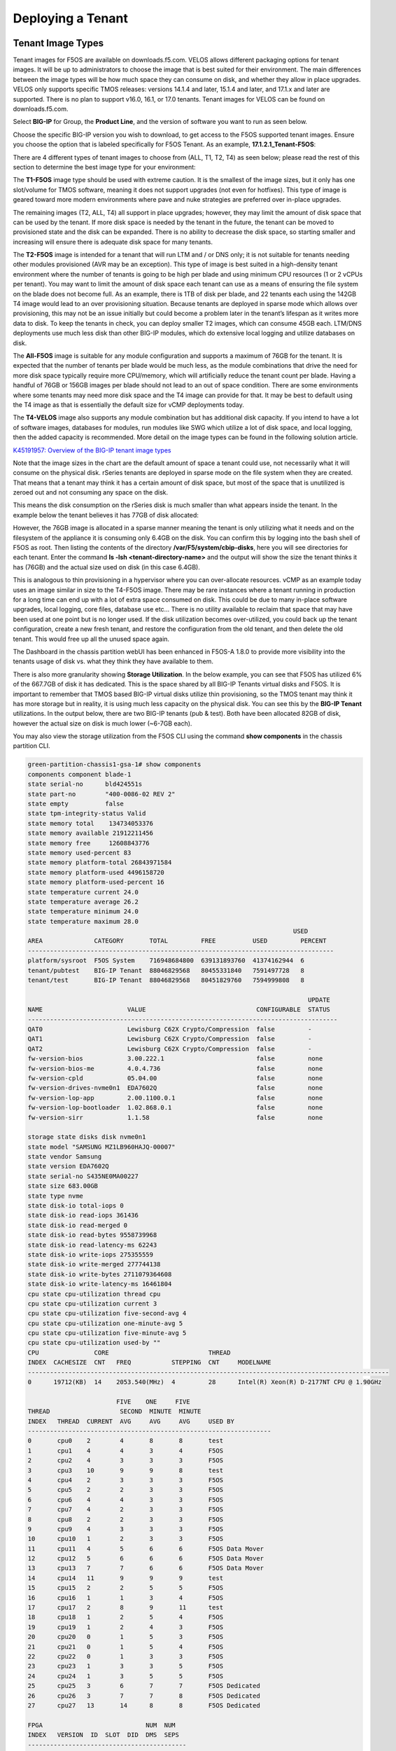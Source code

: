 ==================
Deploying a Tenant
==================


------------------
Tenant Image Types
------------------

Tenant images for F5OS are available on downloads.f5.com. VELOS allows different packaging options for tenant images. It will be up to administrators to choose the image that is best suited for their environment. The main differences between the image types will be how much space they can consume on disk, and whether they allow in place upgrades. VELOS only supports specific TMOS releases: versions 14.1.4 and later, 15.1.4 and later, and 17.1.x and later are supported. There is no plan to support v16.0, 16.1, or 17.0 tenants. Tenant images for VELOS can be found on downloads.f5.com.

Select **BIG-IP** for Group, the **Product Line**, and the version of software you want to run as seen below.

.. image:: images/velos_deploying_a_tenant/image1-new.png
  :align: center
  :scale: 70% 

Choose the specific BIG-IP version you wish to download, to get access to the F5OS supported tenant images. Ensure you choose the option that is labeled specifically for F5OS Tenant. As an example, **17.1.2.1_Tenant-F5OS**:

.. image:: images/velos_deploying_a_tenant/image2-new.png
  :align: center
  :scale: 70% 

There are 4 different types of tenant images to choose from (ALL, T1, T2, T4) as seen below; please read the rest of this section to determine the best image type for your environment:

.. image:: images/velos_deploying_a_tenant/image3-new.png
  :align: center
  :scale: 70% 

The **T1-F5OS** image type should be used with extreme caution. It is the smallest of the image sizes, but it only has one slot/volume for TMOS software, meaning it does not support upgrades (not even for hotfixes). This type of image is geared toward more modern environments where pave and nuke strategies are preferred over in-place upgrades.   

.. image:: images/velos_deploying_a_tenant/image4.png
  :align: center
  :scale: 70% 

The remaining images (T2, ALL, T4) all support in place upgrades; however, they may limit the amount of disk space that can be used by the tenant. If more disk space is needed by the tenant in the future, the tenant can be moved to provisioned state and the disk can be expanded. There is no ability to decrease the disk space, so starting smaller and increasing will ensure there is adequate disk space for many tenants. 

The **T2-F5OS** image is intended for a tenant that will run LTM and / or DNS only; it is not suitable for tenants needing other modules provisioned (AVR may be an exception). This type of image is best suited in a high-density tenant environment where the number of tenants is going to be high per blade and using minimum CPU resources (1 or 2 vCPUs per tenant). You may want to limit the amount of disk space each tenant can use as a means of ensuring the file system on the blade does not become full. As an example, there is 1TB of disk per blade, and 22 tenants each using the 142GB T4 image would lead to an over provisioning situation. Because tenants are deployed in sparse mode which allows over provisioning, this may not be an issue initially but could become a problem later in the tenant’s lifespan as it writes more data to disk. To keep the tenants in check, you can deploy smaller T2 images, which can consume 45GB each. LTM/DNS deployments use much less disk than other BIG-IP modules, which do extensive local logging and utilize databases on disk.

The **All-F5OS** image is suitable for any module configuration and supports a maximum of 76GB for the tenant. It is expected that the number of tenants per blade would be much less, as the module combinations that drive the need for more disk space typically require more CPU/memory, which will artificially reduce the tenant count per blade. Having a handful of 76GB or 156GB images per blade should not lead to an out of space condition. There are some environments where some tenants may need more disk space and the T4 image can provide for that. It may be best to default using the T4 image as that is essentially the default size for vCMP deployments today. 

The **T4-VELOS** image also supports any module combination but has additional disk capacity. If you intend to have a lot of software images, databases for modules, run modules like SWG which utilize a lot of disk space, and local logging, then the added capacity is recommended. More detail on the image types can be found in the following solution article.

`K45191957: Overview of the BIG-IP tenant image types <https://support.f5.com/csp/article/K45191957>`_


Note that the image sizes in the chart are the default amount of space a tenant could use, not necessarily what it will consume on the physical disk. rSeries tenants are deployed in sparse mode on the file system when they are created. That means that a tenant may think it has a certain amount of disk space, but most of the space that is unutilized is zeroed out and not consuming any space on the disk. 

.. image:: images/velos_deploying_a_tenant/image5.png
  :align: center
  :scale: 70% 

This means the disk consumption on the rSeries disk is much smaller than what appears inside the tenant. In the example below the tenant believes it has 77GB of disk allocated:

.. image:: images/velos_deploying_a_tenant/image6.png
  :align: center
  :scale: 70% 

However, the 76GB image is allocated in a sparse manner meaning the tenant is only utilizing what it needs and on the filesystem of the appliance it is consuming only 6.4GB on the disk. You can confirm this by logging into the bash shell of F5OS as root. Then listing the contents of the directory **/var/F5/system/cbip-disks**, here you will see directories for each tenant. Enter the command **ls -lsh <tenant-directory-name>** and the output will show the size the tenant thinks it has (76GB) and the actual size used on disk (in this case 6.4GB).

.. image:: images/velos_deploying_a_tenant/image7.png
  :align: center
  :scale: 70% 

This is analogous to thin provisioning in a hypervisor where you can over-allocate resources. vCMP as an example today uses an image similar in size to the T4-F5OS image. There may be rare instances where a tenant running in production for a long time can end up with a lot of extra space consumed on disk. This could be due to many in-place software upgrades, local logging, core files, database use etc… There is no utility available to reclaim that space that may have been used at one point but is no longer used. If the disk utilization becomes over-utilized, you could back up the tenant configuration, create a new fresh tenant, and restore the configuration from the old tenant, and then delete the old tenant. This would free up all the unused space again.

The Dashboard in the chassis partition webUI has been enhanced in F5OS-A 1.8.0 to provide more visibility into the tenants usage of disk vs. what they think they have available to them. 

.. image:: images/velos_deploying_a_tenant/dashboard.png
  :align: center
  :scale: 70% 

There is also more granularity showing **Storage Utilization**. In the below example, you can see that F5OS has utilized 6% of the 667.7GB of disk it has dedicated. This is the space shared by all BIG-IP Tenants virtual disks and F5OS. It is important to remember that TMOS based BIG-IP virtual disks utilize thin provisioning, so the TMOS tenant may think it has more storage but in reality, it is using much less capacity on the physical disk. You can see this by the **BIG-IP Tenant** utilizations. In the output below, there are two BIG-IP tenants (pub & test). Both have been allocated 82GB of disk, however the actual size on disk is much lower (~6-7GB each).


.. image:: images/velos_deploying_a_tenant/storage-utilization.png
  :align: center
  :scale: 70% 

You may also view the storage utilization from the F5OS CLI using the command **show components** in the chassis partition CLI.

.. code-block:: bash

    green-partition-chassis1-gsa-1# show components            
    components component blade-1
    state serial-no      bld424551s
    state part-no        "400-0086-02 REV 2"
    state empty          false
    state tpm-integrity-status Valid
    state memory total    134734053376
    state memory available 21912211456
    state memory free     12608843776
    state memory used-percent 83
    state memory platform-total 26843971584
    state memory platform-used 4496158720
    state memory platform-used-percent 16
    state temperature current 24.0
    state temperature average 26.2
    state temperature minimum 24.0
    state temperature maximum 28.0
                                                                            USED     
    AREA              CATEGORY       TOTAL         FREE          USED         PERCENT  
    -----------------------------------------------------------------------------------
    platform/sysroot  F5OS System    716948684800  639131893760  41374162944  6        
    tenant/pubtest    BIG-IP Tenant  88046829568   80455331840   7591497728   8        
    tenant/test       BIG-IP Tenant  88046829568   80451829760   7594999808   8        

                                                                                UPDATE  
    NAME                       VALUE                              CONFIGURABLE  STATUS  
    ------------------------------------------------------------------------------------
    QAT0                       Lewisburg C62X Crypto/Compression  false         -       
    QAT1                       Lewisburg C62X Crypto/Compression  false         -       
    QAT2                       Lewisburg C62X Crypto/Compression  false         -       
    fw-version-bios            3.00.222.1                         false         none    
    fw-version-bios-me         4.0.4.736                          false         none    
    fw-version-cpld            05.04.00                           false         none    
    fw-version-drives-nvme0n1  EDA7602Q                           false         none    
    fw-version-lop-app         2.00.1100.0.1                      false         none    
    fw-version-lop-bootloader  1.02.868.0.1                       false         none    
    fw-version-sirr            1.1.58                             false         none    

    storage state disks disk nvme0n1
    state model "SAMSUNG MZ1LB960HAJQ-00007"
    state vendor Samsung
    state version EDA7602Q
    state serial-no S435NE0MA00227
    state size 683.00GB
    state type nvme
    state disk-io total-iops 0
    state disk-io read-iops 361436
    state disk-io read-merged 0
    state disk-io read-bytes 9558739968
    state disk-io read-latency-ms 62243
    state disk-io write-iops 275355559
    state disk-io write-merged 277744138
    state disk-io write-bytes 2711079364608
    state disk-io write-latency-ms 16461804
    cpu state cpu-utilization thread cpu
    cpu state cpu-utilization current 3
    cpu state cpu-utilization five-second-avg 4
    cpu state cpu-utilization one-minute-avg 5
    cpu state cpu-utilization five-minute-avg 5
    cpu state cpu-utilization used-by ""
    CPU               CORE                           THREAD                                           
    INDEX  CACHESIZE  CNT   FREQ           STEPPING  CNT     MODELNAME                                
    --------------------------------------------------------------------------------------------------
    0      19712(KB)  14    2053.540(MHz)  4         28      Intel(R) Xeon(R) D-2177NT CPU @ 1.90GHz  

                            FIVE    ONE     FIVE                     
    THREAD                   SECOND  MINUTE  MINUTE                   
    INDEX   THREAD  CURRENT  AVG     AVG     AVG     USED BY          
    ------------------------------------------------------------------
    0       cpu0    2        4       8       8       test             
    1       cpu1    4        4       3       4       F5OS             
    2       cpu2    4        3       3       3       F5OS             
    3       cpu3    10       9       9       8       test             
    4       cpu4    2        3       3       3       F5OS             
    5       cpu5    2        2       3       3       F5OS             
    6       cpu6    4        4       3       3       F5OS             
    7       cpu7    4        2       3       3       F5OS             
    8       cpu8    2        2       3       3       F5OS             
    9       cpu9    4        3       3       3       F5OS             
    10      cpu10   1        2       3       3       F5OS             
    11      cpu11   4        5       6       6       F5OS Data Mover  
    12      cpu12   5        6       6       6       F5OS Data Mover  
    13      cpu13   7        7       6       6       F5OS Data Mover  
    14      cpu14   11       9       9       9       test             
    15      cpu15   2        2       5       5       F5OS             
    16      cpu16   1        1       3       4       F5OS             
    17      cpu17   2        8       9       11      test             
    18      cpu18   1        2       5       4       F5OS             
    19      cpu19   1        2       4       3       F5OS             
    20      cpu20   0        1       5       3       F5OS             
    21      cpu21   0        1       5       4       F5OS             
    22      cpu22   0        1       3       3       F5OS             
    23      cpu23   1        3       3       5       F5OS             
    24      cpu24   1        3       5       5       F5OS             
    25      cpu25   3        6       7       7       F5OS Dedicated   
    26      cpu26   3        7       7       8       F5OS Dedicated   
    27      cpu27   13       14      8       8       F5OS Dedicated   

    FPGA                            NUM  NUM   
    INDEX   VERSION  ID  SLOT  DID  DMS  SEPS  
    -------------------------------------------
    atse_0  7.10.6   0   1     15   3    64    
    vqf_0   8.10.0                             

    SOFTWARE INDEX      VERSION      
    ---------------------------------
    blade-os            1.8.0-19782  
    partition-services  1.8.0-19782  

    green-partition-chassis1-gsa-1# 


------------------
Tenant Deployments
------------------

Tenants can easily be deployed via the F5OS CLI, webUI, or API.

Tenant Deployment via CLI
-------------------------

Uploading a Tenant Image via CLI
================================

Tenant software images are loaded directly into the F5OS chassis partition layer. VELOS only supports specific TMOS releases: initially versions 14.1.4 and later, 15.1.4 and later were supported, but they are now End of Software Support. Currently versions 17.1.x and later are supported. There are no plans to support v16.0, 16.1, or 17.0 tenants. Tenant images for VELOS can be found on downloads.f5.com. No other TMOS versions are supported other than hotfixes or rollups based on those supported versions of software, and upgrades to newer versions happen within the tenant itself, not in the F5OS layer. The images inside F5OS are for initial deployment of tenants only. Supported software versions are constantly updated here:

`K86001294: F5OS hardware/software support matrix <https://my.f5.com/manage/s/article/K86001294>`_


Before deploying any tenant, you must ensure you have a proper tenant software release loaded into the F5OS chassis partition layer. If an HTTPS/SCP/SFTP server is not available, you may upload a tenant image using scp directly to the F5OS platform layer. Simply SCP an image to the out-of-band management IP address using the admin account and a path of **IMAGES**. There are also other upload options available in the webUI (Upload from Browser) or API (HTTPS/SCP/SFTP). Below is an example of using SCP from a remote client to the IP address of the VELOS chassis partition.

.. code-block:: bash

    prompt % scp -O BIGIP-15.1.10.6-0.0.6.ALL-F5OS.qcow2.zip.bundle admin@10.10.10.13:IMAGES
    BIGIP-15.1.10.6-0.0.6.ALL-F5OS.qcow2.zip.bundle                                                                                                    100% 2215MB   5.7MB/s   06:29    
    prompt%

You may also import the tenant image file from the F5OS CLI. Use the **file import** command to get the tenant image file from a remote HTTPS server or from a remote server over SCP or SFTP. Below is an example of importing from a remote HTTPS server. Note the target directory should be **images/tenant**:

.. code-block:: bash

    Production1# file import remote-host 10..10.10.142 remote-file /upload/BIGIP-15.1.4-0.0.47.ALL-VELOS.qcow2.zip.bundle local-file images/tenant/BIGIP-15.1.4-0.0.47.ALL-VELOS.qcow2.zip.bundle username corpuser insecure
    Value for 'password' (<string>): ********
    result File transfer is initiated.(images/tenant/BIGIP-15.1.4-0.0.47.ALL-VELOS.qcow2.zip.bundle)

If a remote HTTPS server is not available, you may also import the file from the CLI over SCP by adding the **protocol scp** option to the command line:

.. code-block:: bash

    Production1# file import remote-host 10..10.10.142 remote-file /var/www/server/1/upload/BIGIP-15.1.4-0.0.47.ALL-VELOS.qcow2.zip.bundle local-file images/tenant/BIGIP-15.1.4-0.0.47.ALL-VELOS.qcow2.zip.bundle username root insecure protocol scp
    Value for 'password' (<string>): ********
    result File transfer is initiated.(images/tenant/BIGIP-15.1.4-0.0.47.ALL-VELOS.qcow2.zip.bundle)


The command **show file transfer-operations** will provide details of the transfer progress and any errors:

.. code-block:: bash

    Production1# file import remote-host 10..10.10.142 remote-file /var/www/server/1/upload/BIGIP-15.1.4-0.0.47.ALL-VELOS.qcow2.zip.bundle local-file images/tenant/BIGIP-15.1.4-0.0.47.ALL-VELOS.qcow2.zip.bundle username root insecure protocol scp
    Value for 'password' (<string>): ********
    result File transfer is initiated.(images/tenant/BIGIP-15.1.4-0.0.47.ALL-VELOS.qcow2.zip.bundle)

Below is an example of the **show file transfer-operations** command.

.. code-block:: bash

  Production-1# show file transfer-operations 
  file transfer-operations transfer-operation "" "" "" "" ""
  status    "    HTTP Error 302"
  timestamp "Wed Apr 26 15:53:38 2023"
  file transfer-operations transfer-operation images/BIG-IP-Next-0.13.0-2.13.6.tar.bundle artifactory.f5net.com artifactory/f5-mbip-generic/releases/0.13.0/test-candidate/2.13.6/velos/BIG-IP-Next-0.13.0-2.13.6.tar.bundle "Import file" "HTTPS   "
  status    "         Completed"
  timestamp "Fri Apr 14 03:08:44 2023"
  file transfer-operations transfer-operation images/BIG-IP-Next-0.14.0-2.29.0.tar.bundle sea.artifactory.f5net.com artifactory/f5-mbip-generic/releases/0.14.0/test-candidate/2.29.0/velos/BIG-IP-Next-0.14.0-2.29.0.tar.bundle "Import file" "HTTPS   "
  status    "         Completed"
  timestamp "Tue May 16 02:56:59 2023"
  file transfer-operations transfer-operation images/BIG-IP-Next-0.14.0-2.45.3+0.0.12.tar.bundle artifactory.f5net.com artifactory/f5-mbip-generic/releases/0.14.0/release-candidate/2.45.3+0.0.12/velos/BIG-IP-Next-0.14.0-2.45.3+0.0.12.tar.bundle "Import file" "HTTPS   "
  status    "         Completed"
  timestamp "Thu Jun  8 13:42:22 2023"
  file transfer-operations transfer-operation images/BIG-IP-Next-0.14.0-2.45.3+0.0.12.tgz.512.sig artifactory.f5net.com artifactory/f5-mbip-generic/releases/0.14.0/release-candidate/2.45.3+0.0.12/ve-upgrade/BIG-IP-Next-0.14.0-2.45.3+0.0.12.tgz.512.sig "Import file" "HTTPS   "
  status    "         Completed"
  timestamp "Thu Jun  8 13:38:55 2023"
  file transfer-operations transfer-operation images/BIG-IP-Next-0.14.0-2.45.3+0.0.24.tar.bundle artifactory.f5net.com artifactory/f5-mbip-generic/releases/0.14.0/release-candidate/2.45.3+0.0.24/velos/BIG-IP-Next-0.14.0-2.45.3+0.0.24.tar.bundle "Import file" "HTTPS   "
  status    "         Completed"
  timestamp "Wed Jun 21 19:33:45 2023"
  file transfer-operations transfer-operation images/BIG-IP-Next-0.15.0-2.94.0+0.0.1.tar.bundle sea.artifactory.f5net.com artifactory/f5-mbip-generic/releases/0.15.0/test-candidate/2.94.0+0.0.1/velos/BIG-IP-Next-0.15.0-2.94.0+0.0.1.tar.bundle "Import file" "HTTPS   "
  status    "         Completed"
  timestamp "Fri Jul 14 16:56:37 2023"
  file transfer-operations transfer-operation images/BIG-IP-Next-0.15.0-2.94.0+0.0.3.tar.bundle artifactory.f5net.com artifactory/f5-mbip-generic/releases/0.15.0/test-candidate/2.94.0+0.0.3/velos/BIG-IP-Next-0.15.0-2.94.0+0.0.3.tar.bundle "Import file" "HTTPS   "
  status    "         Completed"
  timestamp "Wed Jul 19 19:48:46 2023"
  file transfer-operations transfer-operation images/BIGIP-15.1.6.1-0.0.10.ALL-F5OS.qcow2.zip.bundle spkapexsrvc01.olympus.f5net.com v15.1.6.1/daily/build10.0/VM/BIGIP-15.1.6.1-0.0.10.ALL-F5OS.qcow2.zip.bundle "Import file" "HTTPS   "
  status    "         Completed"
  timestamp "Wed May  3 14:07:22 2023"
  file transfer-operations transfer-operation images/BIGIP-17.1.0.1-0.0.2.ALL-F5OS.qcow2.zip.bundle nibs.olympus.f5net.com build/bigip/v17.1.0.1/daily/build2.0/VM/BIGIP-17.1.0.1-0.0.2.ALL-F5OS.qcow2.zip.bundle "Import file" "HTTPS   "
  status    "    HTTP Error 302"
  timestamp "Wed Apr 26 15:53:38 2023"
  Production-1# 
 

You can view the current tenant images and their status in the F5OS CLI by using the **show images** command:

.. code-block:: bash

    green-partition-chassis1-gsa-1# show images 
                                                    IN                                     
    NAME                                             USE    TYPE                STATUS      
    ----------------------------------------------------------------------------------------
    BIG-IP-Next-20.3.0-2.716.2+0.0.50                false  helm-image          replicated  
    BIG-IP-Next-20.3.0-2.716.2+0.0.50.tar.bundle     false  helm-bundle         replicated  
    BIG-IP-Next-20.3.0-2.716.2+0.0.50.yaml           false  helm-specification  replicated  
    BIGIP-15.1.10.6-0.0.6.ALL-F5OS.qcow2.zip.bundle  false  vm-image            replicated  
    BIGIP-17.1.1.4-0.0.9.ALL-F5OS.qcow2.zip.bundle   true   vm-image            replicated  

    green-partition-chassis1-gsa-1#


Creating a Tenant via CLI
=========================

Tenant lifecycle can be fully managed via the CLI using the **tenants** command in **config** mode on the chassis partition. Using command tab completion and question marks will help display all the tenant options. Enter **config** mode and enter the command **tenants tenant <tenant-name>** where **<tenant-name>** is the name of the tenant you would like to create. This will put you into a mode for that tenant and you will be prompted for some basic information to create the tenant via a CLI wizard. After answering basic information you may configure additional tenant parameters by entering **config ?** within the tenant mode, and that will provide all the additional configuration options:

.. code-block:: bash

    green-partition-chassis1-gsa-1(config)# tenants tenant tenant2 
    Value for 'config image' (<A file name accepts alphanumeric and any of
    '( ) + - . _' characters>): BIGIP-17.1.1.4-0.0.9.ALL-F5OS.qcow2.zip.bundle
    Value for 'config nodes' (list): 1
    Value for 'config mgmt-ip' (<IP address>): 172.22.50.26
    Value for 'config prefix-length' (<unsignedByte, 0 .. 128>): 26
    Value for 'config gateway' (<IP address>): 172.22.50.62
    green-partition-chassis1-gsa-1(config-tenant-tenant2)# 

When you are inside the tenant mode you can enter each configuration item one line at a time using tab completion and question mark for help. 

.. code-block:: bash

    green-partition-chassis1-gsa-1(config-tenant-tenant2)# config ?
        Possible completions:
        appliance-mode           Appliance mode can be enabled/disabled at tenant level
        cryptos                  Enable crypto devices for the tenant.
        dag-ipv6-prefix-length   Tenant default value of IPv6 networking mask used by disaggregator algorithms
        gateway                  User-specified gateway for the tenant static mgmt-ip.
        image                    User-specified image for tenant.
        mac-data                 
        memory                   User-specified memory in MBs for the tenant.
        mgmt-ip                  User-specified mgmt-ip for the tenant management access.
        mgmt-vlan                Mgmt-vlan for tenant mgmt.
        nodes                    User-specified node-number(s) in the partition to schedule the tenant.
        prefix-length            User-specified prefix-length for the tenant static mgmt-ip.
        running-state            User-specified desired state for the tenant.
        storage                  User-specified storage information
        tenant-auth-support      Security can be enabled/disabled when tenant is Not in deployed state.
        type                     Tenant type.
        vcpu-cores-per-node      User-specified number of logical cpu cores for the tenant.
        virtual-wires            User-specified virtual-wires from virtual-wire table for the tenant.
        vlans                    User-specified vlan-id from vlan table for the tenant.
    green-partition-chassis1-gsa-1(config-tenant-tenant2)# config cryptos enabled 
    green-partition-chassis1-gsa-1(config-tenant-tenant2)# config vcpu-cores-per-node 4
    green-partition-chassis1-gsa-1(config-tenant-tenant2)# config type BIG-IP 
    green-partition-chassis1-gsa-1(config-tenant-tenant2)# config nodes 2
    green-partition-chassis1-gsa-1(config-tenant-tenant2)# config vlans 444        
    green-partition-chassis1-gsa-1(config-tenant-tenant2)# config vlans 500
    green-partition-chassis1-gsa-1(config-tenant-tenant2)# config vlans 555
    green-partition-chassis1-gsa-1(config-tenant-tenant2)# config storage size 76
    green-partition-chassis1-gsa-1(config-tenant-tenant2)# config running-state deployed
    green-partition-chassis1-gsa-1(config-tenant-tenant2)# config memory 14848

Any changes must be committed for them to be executed:

.. code-block:: bash

  green-partition-chassis1-gsa-1(config-tenant-tenant2)# commit
	
You may also put all the parameters on one line:

.. code-block:: bash

    green-partition-chassis1-gsa-1(config)# tenants tenant tenant2 config image BIGIP-17.1.1.4-0.0.9.ALL-F5OS.qcow2.zip.bundle vcpu-cores-per-node 2 nodes [ 1 ] vlans [ 500 501 ] mgmt-ip 172.22.50.26 prefix-length 26 gateway 172.22.50.62 running-state deployed
    green-partition-chassis1-gsa-1(config-tenant-tenant2)# commit
    Commit complete.
    green-partition-chassis1-gsa-1(config-tenant-tenant2)#

Validating Tenant Status via CLI
================================

After the tenant is created you can run the command **show running-config tenant** to see what has been configured:

.. code-block:: bash

    green-partition-chassis1-gsa-1# show running-config tenants 
    tenants tenant tenant2
    config type            BIG-IP
    config image           BIGIP-17.1.1.4-0.0.9.ALL-F5OS.qcow2.zip.bundle
    config nodes           [ 1 ]
    config mgmt-ip         172.22.50.26
    config prefix-length   26
    config gateway         172.22.50.62
    config dag-ipv6-prefix-length 128
    config vlans           [ 500 501 ]
    config cryptos         enabled
    config tenant-auth-support disabled
    config vcpu-cores-per-node 2
    config memory          7680
    config storage size 82
    config running-state   deployed
    config mac-data mac-block-size one
    config appliance-mode disabled
    !
    tenants tenant test
    config type            BIG-IP
    config image           BIGIP-17.1.1.4-0.0.9.ALL-F5OS.qcow2.zip.bundle
    config nodes           [ 1 ]
    config mgmt-ip         1.1.1.1
    config prefix-length   24
    config gateway         1.1.1.254
    config dag-ipv6-prefix-length 128
    config vlans           [ 500 501 502 505 ]
    config cryptos         enabled
    config tenant-auth-support disabled
    config vcpu-cores-per-node 4
    config memory          14848
    config storage size 82
    config running-state   deployed
    config mac-data mac-block-size one
    config appliance-mode disabled
    !
    green-partition-chassis1-gsa-1#

To see the actual status of the tenants, issue the CLI command **show tenants** to see all tenants, or **show tenants <tenant-name>** to see a specific tenant.

.. code-block:: bash

    green-partition-chassis1-gsa-1# show tenants 
    tenants tenant tenant2
    state unit-key-hash    Acr0sZ2u40KnjsZn4oyPVduaGpoGyR0Ic7W4JIpeAh/O5coyP5AieQtr+Dm83CXYh3TQ+NdSDtXQcAOPUfq9rg==
    state type             BIG-IP
    state image            BIGIP-17.1.1.4-0.0.9.ALL-F5OS.qcow2.zip.bundle
    state nodes            [ 1 ]
    state mgmt-ip          172.22.50.26
    state prefix-length    26
    state gateway          172.22.50.62
    state dag-ipv6-prefix-length 128
    state vlans            [ 500 501 ]
    state cryptos          enabled
    state tenant-auth-support disabled
    state vcpu-cores-per-node 2
    state qat-vf-count     3
    state memory           7680
    state storage size 82
    state running-state    deployed
    state appliance-mode disabled
    state feature-flags stats-stream-capable false
    state status           Starting
    state mgmt-vlan        untagged
    state mgmt-vlan-accessible true
    state mac-data base-mac 00:94:a1:8e:d0:1b
    state mac-data mac-pool-size 1
    MAC                
    -------------------
    00:94:a1:8e:d0:1b  

                    INSTANCE  TENANT                                                 CREATION  READY          MGMT  
    NODE  POD NAME   ID        SLOT    PHASE                                          TIME      TIME   STATUS  MAC   
    -----------------------------------------------------------------------------------------------------------------
    1     tenant2-1  1         1       Allocating resources to tenant is in progress                           -     

    tenants tenant test
    state unit-key-hash    St+r6xYMD91UYzcIEzNr/5Wpvn/OkdujicZ2QTPIGhyI+e72yoF5zH/9VtcY6d6HDfVDVFTb1BQJirhx9HRdpQ==
    state type             BIG-IP
    state image            BIGIP-17.1.1.4-0.0.9.ALL-F5OS.qcow2.zip.bundle
    state nodes            [ 1 ]
    state mgmt-ip          1.1.1.1
    state prefix-length    24
    state gateway          1.1.1.254
    state dag-ipv6-prefix-length 128
    state vlans            [ 500 501 502 505 ]
    state cryptos          enabled
    state tenant-auth-support disabled
    state vcpu-cores-per-node 4
    state qat-vf-count     6
    state memory           14848
    state storage size 82
    state running-state    deployed
    state appliance-mode disabled
    state feature-flags stats-stream-capable true
    state status           Running
    state primary-slot     1
    state image-version    "BIG-IP 17.1.1.4 0.0.9"
    state mgmt-vlan        untagged
    state mgmt-vlan-accessible true
    state mac-data base-mac 00:94:a1:8e:d0:1a
    state mac-data mac-pool-size 1
    MAC                
    -------------------
    00:94:a1:8e:d0:1a  

    NODE  CPUS           
    ---------------------
    1     [ 3 17 14 0 ]  

        POD     INSTANCE  TENANT                                                                                                   
    NODE  NAME    ID        SLOT    PHASE    CREATION TIME         READY TIME            STATUS                   MGMT MAC           
    ---------------------------------------------------------------------------------------------------------------------------------
    1     test-1  1         1       Running  2025-02-11T16:21:57Z  2025-02-11T16:22:39Z  Started tenant instance  1a:2c:74:87:82:f1  

    green-partition-chassis1-gsa-1#     


Tenant Deployment via webUI
---------------------------

Uploading a Tenant Image via webUI
==================================

You can upload a tenant image via the webUI in two different places. The first is by going to the **Tenant Management > Tenant Images** page. Click the **Add** button and you will receive a pop-up asking for the URL of a remote HTTPS server with optional credentials, and the ability to ignore certificate warnings. There is also an option to upload directly from a computer via the browser using the **Upload** option.

.. image:: images/velos_deploying_a_tenant/image8.png
  :align: center
  :scale: 70% 

.. image:: images/velos_deploying_a_tenant/image9.png
  :align: center
  :scale: 70% 

After the image is uploaded you need to wait until it shows **Replicated** status before deploying a tenant.

Alternatively, you can upload from the **System Settings > File Utilities** page, and then select the **images** directory from the drop-down list.

.. image:: images/velos_deploying_a_tenant/image9a.png
  :align: center
  :scale: 70% 

Creating a Tenant via webUI
============================

You can deploy a tenant from the webUI using the **Add** button in the **Tenant Management > Tenant Deployments** screen.

.. image:: images/velos_deploying_a_tenant/image10.png
  :align: center
  :scale: 70% 

The tenant deployment options are almost identical to deploying a vCMP guest, with a few minor differences. You’ll supply the tenant a name and choose the image for it to run. Next, you will pick what slots (blades) within the chassis partition you want the tenant to run on and assign an out-of-band management address, prefix, and gateway. There are **Recommended** and **Advanced** options for resource provisioning, Choosing Recommended will automatically adjust memory based on the vCPUs allocated to the tenant. Choosing Advanced will allow you to over-allocate memory which is something VIPRION did not support. You can choose different states (Configured, Provisioned, Deployed) just like vCMP, and there is an option to enable/disable hardware crypto acceleration (Enable is recommended). And finally, there is an option to enable Appliance mode which will disable root/bash access to the tenant.

.. image:: images/velos_deploying_a_tenant/image11.png
  :align: center
  :scale: 70% 


Validating Tenant Status via webUI
===================================

You can validate the current high-level status of a VELOS tenant in the webUI by clicking on the **Tenant Management** -> **Tenant Deployments** page. Here you can see the software version of the tenant (if it is running), as well as the high-level configuration for that tenant.

.. image:: images/velos_deploying_a_tenant/tenantstatus1.png
  :align: center
  :scale: 70% 

You can get further detail and status of the tenant by clicking on the **Tenant Management** -> **Tenant Details** page. If a tenant encountered an issue during startup, it would show details here, and sometimes hovering over the status will provide even more details.


.. image:: images/velos_deploying_a_tenant/tenantstatus2.png
  :align: center
  :scale: 70% 


.. image:: images/velos_deploying_a_tenant/tenantstatus3.png
  :align: center
  :scale: 70% 


Tenant Deployment via API
-------------------------

The VELOS tenant lifecycle is fully supported in the F5OS API. This section will cover common examples.




Loading Tenant Images from a Remote Server via API
==================================================

To copy a tenant image into the chassis partition over the API, use the following API call to the chassis partition out-of-band management IP address. The example below copies a tenant image from a remote HTTPS server. You may also edit the API call to copy from remote SFTP or SCP servers by adding the proper **protocol** option.

.. code-block:: bash

    POST https://{{velos_chassis1_chassis_partition1_ip}}:8888/api/data/f5-utils-file-transfer:file/import

In the body of the API request enter the following:

.. code-block:: json

    {
        "input": [
            {
                "remote-host": "10..10.10.142",
                "remote-file": "upload/{{Tenant_Image}}",
                "local-file": "images/{{Tenant_Image}}",
                "insecure": "",
                "f5-utils-file-transfer:username": "corpuser",
                "f5-utils-file-transfer:password": "Passw0rd!!"
            }
        ]
    }

To list the current tenant images available on the chassis partition, use the following API Call:

.. code-block:: bash

    GET https://{{velos_chassis1_chassis_partition1_ip}}:8888/restconf/data/f5-tenant-images:images

Below is output generated from the previous command:

.. code-block:: json

    {
        "f5-tenant-images:images": {
            "image": [
                {
                    "name": "BIGIP-15.1.4-0.0.46.ALL-VELOS.qcow2.zip.bundle",
                    "in-use": true,
                    "status": "replicated"
                },
                {
                    "name": "BIGIP-15.1.4-0.0.47.ALL-VELOS.qcow2.zip.bundle",
                    "in-use": false,
                    "status": "replicated"
                }
            ]
        }
    }



Uploading Tenant Images from a Client Machine via the API
=========================================================

You can upload an F5OS tenant image from a client machine over the API. First you must obtain an **upload-id** using the following API call.


.. code-block:: bash

    POST https://{{velos_chassis1_chassis_partition1_ip}}:8888/restconf/data/f5-utils-file-transfer:file/f5-file-upload-meta-data:upload/start-upload

In the body of the API call enter the **size**, **name**, and **file-path** as seen in the example below.

.. code-block:: json

    {
        "size":2239554028,
        "name": "BIGIP-15.1.10.1-0.0.9.ALL-F5OS.qcow2.zip.bundle",
        "file-path": "images/"
    }

If you are using Postman, the API call above will generate an upload-id that will need to be captured so it can be used in the API call to upload the file. Below is an example of the code that should be added to the **Test** section of the API call so that the **upload-id** can be captured and saved to a variable called **upload-id** for subsequent API calls.

.. code-block:: bash

    var resp = pm.response.json();
    pm.environment.set("upload-id", resp["f5-file-upload-meta-data:output"]["upload-id"])

Below is an example of how this would appear inside the Postman interface under the **Tests** section.

.. image:: images/velos_deploying_a_tenant/upload-id-tenant.png
  :align: center
  :scale: 100%

Once the upload-id is captured, you can then initiate a file upload of the F5OS TENANT_NAME image using the following API call.

.. code-block:: bash

    POST https://{{velos_chassis1_chassis_partition1_ip}}:8888/restconf/data/openconfig-system:system/f5-image-upload:image/upload-image

In the body of the API call select **form-data**, and then in the **Value** section click **Select Files** and select the F5OS tenant image you want to upload as seen in the example below.

.. image:: images/velos_deploying_a_tenant/file-upload-tenant-body.png
  :align: center
  :scale: 100%

In the **Headers** section ensure you add the **file-upload-id** header, with the variable used to capture the id in the previous API call.

.. image:: images/velos_deploying_a_tenant/file-upload-tenant-headers.png
  :align: center
  :scale: 100%



Creating a Tenant via API
=========================

Tenant creation via the API is as simple as defining the parameters below and sending the POST to the chassis partition.

.. code-block:: bash

  POST https://{{velos_chassis1_chassis_partition1_ip}}:8888/restconf/data/f5-tenants:tenants

In the body of the API call enter the tenant details.

.. code-block:: json

  {
      "tenant": [
          {
              "name": "{{New_Tenant1_Name}}",
              "config": {
                  "image": "{{Tenant_Image}}",
                  "type": "BIG-IP",
                  "nodes": [
                      1
                  ],
                  "mgmt-ip": "{{Chassis1_Tenant1_IP}}",
                  "gateway": "{{OutofBand_DFGW}}",
                  "prefix-length": 24,
                  "vlans": [
                      3010,
                      501,
                      3011
                  ],
                  "vcpu-cores-per-node": 2,
                  "memory": 7680,
                  "cryptos": "enabled",
                  "storage": {
                      "size": 76
                  },
                  "running-state": "deployed"
              }
          }
      ]
  }

Validating Tenant Status via API
================================

You can validate the status of all tenants within the chassis partition using the following API call.

.. code-block:: bash

  GET https://{{velos_chassis1_chassis_partition1_ip}}:8888/restconf/data/f5-tenants:tenants

Below is an example output from a VELOS system:

.. code-block:: json

  {
      "f5-tenants:tenants": {
          "tenant": [
              {
                  "name": "tenant1",
                  "config": {
                      "name": "tenant1",
                      "type": "BIG-IP",
                      "image": "BIGIP-15.1.5-0.0.10.T4-F5OS.qcow2.zip.bundle",
                      "nodes": [
                          1
                      ],
                      "mgmt-ip": "10..10.10.149",
                      "prefix-length": 24,
                      "gateway": "10..10.10.1",
                      "vlans": [
                          501,
                          3010,
                          3011
                      ],
                      "cryptos": "enabled",
                      "tenant-auth-support": "disabled",
                      "vcpu-cores-per-node": 2,
                      "memory": "7680",
                      "storage": {
                          "size": 70
                      },
                      "running-state": "configured",
                      "appliance-mode": {
                          "enabled": false
                      }
                  },
                  "state": {
                      "name": "tenant1",
                      "unit-key-hash": "3LKG3f3UTbc5Talm3+D5uKodIC/LsO5w43m0n3EYHLOMEJM0E4E0Q27OK3WLWma4tBpY6Nu59i1m4HA+hR81hA==",
                      "type": "BIG-IP",
                      "image": "BIGIP-15.1.5-0.0.10.T4-F5OS.qcow2.zip.bundle",
                      "nodes": [
                          1
                      ],
                      "mgmt-ip": "10..10.10.149",
                      "prefix-length": 24,
                      "gateway": "10..10.10.1",
                      "mac-ndi-set": [
                          {
                              "ndi": "default",
                              "mac": "00:94:a1:8e:d0:09"
                          }
                      ],
                      "vlans": [
                          501,
                          3010,
                          3011
                      ],
                      "cryptos": "enabled",
                      "tenant-auth-support": "disabled",
                      "vcpu-cores-per-node": 2,
                      "memory": "7680",
                      "storage": {
                          "size": 70
                      },
                      "running-state": "configured",
                      "mac-data": {
                          "base-mac": "00:94:a1:8e:d0:0b",
                          "mac-pool-size": 1
                      },
                      "appliance-mode": {
                          "enabled": false
                      },
                      "status": "Configured"
                  }
              },
              {
                  "name": "tenant2",
                  "config": {
                      "name": "tenant2",
                      "type": "BIG-IP",
                      "image": "BIGIP-15.1.5-0.0.10.T4-F5OS.qcow2.zip.bundle",
                      "nodes": [
                          1
                      ],
                      "mgmt-ip": "10..10.10.205",
                      "prefix-length": 24,
                      "gateway": "10..10.10.1",
                      "vlans": [
                          502,
                          3010,
                          3011
                      ],
                      "cryptos": "enabled",
                      "tenant-auth-support": "disabled",
                      "vcpu-cores-per-node": 6,
                      "memory": "22016",
                      "storage": {
                          "size": 76
                      },
                      "running-state": "deployed",
                      "appliance-mode": {
                          "enabled": false
                      }
                  },
                  "state": {
                      "name": "tenant2",
                      "unit-key-hash": "cDzVBaFAZD+kHosgnwjzteF9D13BsmvcgXCdz2xMi8kztd0uxouyTNkvPt8uSaNLu5i5VyTLSRFt8fkcJahEvg==",
                      "type": "BIG-IP",
                      "image": "BIGIP-15.1.5-0.0.10.T4-F5OS.qcow2.zip.bundle",
                      "nodes": [
                          1
                      ],
                      "mgmt-ip": "10..10.10.205",
                      "prefix-length": 24,
                      "gateway": "10..10.10.1",
                      "mac-ndi-set": [
                          {
                              "ndi": "default",
                              "mac": "00:94:a1:8e:d0:0a"
                          }
                      ],
                      "vlans": [
                          502,
                          3010,
                          3011
                      ],
                      "cryptos": "enabled",
                      "tenant-auth-support": "disabled",
                      "vcpu-cores-per-node": 6,
                      "memory": "22016",
                      "storage": {
                          "size": 76
                      },
                      "running-state": "deployed",
                      "mac-data": {
                          "base-mac": "00:94:a1:8e:d0:0c",
                          "mac-pool-size": 1
                      },
                      "appliance-mode": {
                          "enabled": false
                      },
                      "status": "Starting",
                      "instances": {
                          "instance": [
                              {
                                  "node": 1,
                                  "pod-name": "tenant2-1",
                                  "instance-id": 1,
                                  "phase": "Pending",
                                  "creation-time": "2022-03-29T04:49:41Z",
                                  "ready-time": "",
                                  "status": "0/5 nodes are available: 2 Insufficient devices.kubevirt.io/kvm, 2 Insufficient devices.kubevirt.io/tun, 2 Insufficient devices.kubevirt.io/vhost-net, 2 Insufficient hugepages-2Mi, 4 node(s) didn't match node selector, 5 Insufficient f5.com/qat.",
                                  "mgmt-mac": "00:00:00:00:00:00"
                              }
                          ]
                      }
                  }
              },
              {
                  "name": "tenant3",
                  "config": {
                      "name": "tenant3",
                      "type": "BIG-IP",
                      "image": "BIGIP-15.1.5-0.0.10.T4-F5OS.qcow2.zip.bundle",
                      "nodes": [
                          1
                      ],
                      "mgmt-ip": "5.5.5.5",
                      "prefix-length": 24,
                      "gateway": "5.5.5.254",
                      "cryptos": "enabled",
                      "tenant-auth-support": "disabled",
                      "vcpu-cores-per-node": 2,
                      "memory": "7680",
                      "storage": {
                          "size": 76
                      },
                      "running-state": "configured",
                      "appliance-mode": {
                          "enabled": false
                      }
                  },
                  "state": {
                      "name": "tenant3",
                      "unit-key-hash": "LopnQ/ImnqSeOnTTraC84M9FITYVz2//d6lS4wpQxoc5AzQr/dtjy6aU2Q225JURT4viuWj9HwjB19KZSW6KEA==",
                      "type": "BIG-IP",
                      "image": "BIGIP-15.1.5-0.0.10.T4-F5OS.qcow2.zip.bundle",
                      "nodes": [
                          1
                      ],
                      "mgmt-ip": "5.5.5.5",
                      "prefix-length": 24,
                      "gateway": "5.5.5.254",
                      "cryptos": "enabled",
                      "tenant-auth-support": "disabled",
                      "vcpu-cores-per-node": 2,
                      "memory": "7680",
                      "storage": {
                          "size": 76
                      },
                      "running-state": "configured",
                      "mac-data": {
                          "base-mac": "00:94:a1:8e:d0:0d",
                          "mac-pool-size": 1
                      },
                      "appliance-mode": {
                          "enabled": false
                      },
                      "status": "Configured"
                  }
              }
          ]
      }
  }

-----------------
Resizing a Tenant
-----------------

VELOS tenants have static CPU and memory allocations. These can be changed after a tenant has been deployed, but the tenant will have to be temporarily suspended (put in the **provisioned** state), then the change to CPU and/or memory allocation can be made. A tenant can be expanded within a single blade, or it can be configured to extend across blades assuming adequate resources are available. Once the changes are completed the tenant can be put into the **deployed** state and returned to service.


Expanding a Tenant within the Same Blade via CLI
------------------------------------------------

Expanding a tenant on the same blade via the CLI follows the same workflows as the webUI. You must first put the tenant in a provisioned state, and then make configuration changes, and then change back to deployed state. You can view the current configuration of the tenant by issuing the **show running-config tenants** command. Note the tenant currently has 2 vCPU, and 7680 MB of memory.

.. code-block:: bash

  Production-1# show running-config tenants 
  tenants tenant tenant1
  config type         BIG-IP
  config image        BIGIP-14.1.4-0.0.654.ALL-VELOS.qcow2.zip.bundle
  config nodes        [ 1 ]
  config mgmt-ip      10..10.10.207
  config prefix-length 24
  config gateway      10..10.10.1
  config vlans        [ 444 500 555 ]
  config cryptos      enabled
  config vcpu-cores-per-node 2
  config memory       7680
  config running-state deployed
  config appliance-mode disabled
  !
  Production-1# 

You can also view the tenant running status by issuing the CLI command **show tenants**.

.. code-block:: bash

  Production-1# show tenants 
  tenants tenant tenant1
  state type          BIG-IP
  state mgmt-ip       10..10.10.207
  state prefix-length 24
  state gateway       10..10.10.1
  state vlans         [ 444 500 555 ]
  state cryptos       enabled
  state vcpu-cores-per-node 2
  state memory        7680
  state running-state deployed
  state mac-data base-mac 00:94:a1:8e:58:1b
  state mac-data mac-pool-size 1
  state appliance-mode disabled
  state status        Running
  state primary-slot  1
  state image-version "BIG-IP 14.1.4 0.0.654"
  NDI      MAC                
  ----------------------------
  default  00:94:a1:8e:58:19  

        INSTANCE                                                                                                                                                    
  NODE  ID        PHASE    IMAGE NAME                                       CREATION TIME         READY TIME            STATUS                   MGMT MAC           
  ------------------------------------------------------------------------------------------------------------------------------------------------------------------
  1     1         Running  BIGIP-14.1.4-0.0.654.ALL-VELOS.qcow2.zip.bundle  2021-02-04T22:02:22Z  2021-02-04T22:02:18Z  Started tenant instance  42:d9:d1:e5:a3:c0  

  Production-1# 

To change the tenant configuration, you must first enter config mode and then change the tenant running state to **provisioned**. The change won’t take effect until the **commit** command is issued:

.. code-block:: bash

  Production-1#  config
  Entering configuration mode terminal
  Production-1(config)# tenants tenant tenant1 config running-state provisioned         
  Production-1(config-tenant-tenant1)# commit
  Commit complete.

You can monitor the tenant transition to provisioned state using the show commands above. Once in the provisioned state you can change the vCPU and memory configurations as well as the **running-state** back to deployed. Then issue the **commit** command to execute the changes.

.. code-block:: bash

  Production-1(config-tenant-tenant1)# exit
  Production-1(config)# tenants tenant tenant1 config vcpu-cores-per-node 4 memory 14848 running-state deployed    
  Production-1(config-tenant-tenant1)# commit 
    Commit complete.



Expanding a Tenant within the Same Blade via webUI
------------------------------------------------

Below is webUI output of a single tenant that is in the deployed and running state configured with 2 vCPUs per slot, 7680 memory per slot, and the tenant is allowed to run on only slot1. The workflow below will cover expanding the tenant from 2 to 4 vCPUs and the memory from 7680 to 14848 per slot. Click the check box next to the tenant, and then select the **Provision** button. 

.. image:: images/velos_deploying_a_tenant/image12.png
  :align: center
  :scale: 70% 

Click **OK**. This will move the tenant from **deployed** to **provisioned** state. You will see the tenant go from **running**, to **stopping**, to **stopped**.

.. image:: images/velos_deploying_a_tenant/image13.png
  :align: center
  :scale: 70% 

.. image:: images/velos_deploying_a_tenant/image14.png
  :align: center
  :scale: 70% 

Next click on the hyperlink for tenant1. This will bring you into the configuration page for that tenant.  Change the **vCPUs per slot** to **4**, and the **Memory per Slot** to **14848** and set the state back to **deployed**. When finished click Save and the tenant will start up again with the new configuration.

.. image:: images/velos_deploying_a_tenant/image15.png
  :align: center
  :scale: 70% 

.. image:: images/velos_deploying_a_tenant/image16.png
  :align: center
  :scale: 70% 


Expanding a Tenant within the Same Blade via API
------------------------------------------------

First get the current tenant status via the API and note the current CPU Allocation. The tenant in the example below is currently configured to run on slot1 (node) and has 2 vCPUs and 7680 of memory per slot:

.. code-block:: bash

  GET https://{{velos_chassis1_chassis_partition1_ip}}:8888/restconf/data/f5-tenants:tenants/tenant={{New_Tenant1_Name}}/config

The API output:

.. code-block:: json

  {
      "f5-tenants:config": {
          "name": "tenant1",
          "type": "BIG-IP",
          "image": "BIGIP-14.1.4-0.0.654.ALL-VELOS.qcow2.zip.bundle",
          "nodes": [
              1
          ],
          "mgmt-ip": "10..10.10.207",
          "prefix-length": 24,
          "gateway": "10..10.10.1",
          "vlans": [
              444,
              500,
              555
          ],
          "cryptos": "enabled",
          "vcpu-cores-per-node": "2",
          "memory": "7680",
          "running-state": "deployed",
          "appliance-mode": {
              "enabled": false
          }
      }
  }


If you attempt to change the tenant configuration while it is in the deployed state, it will fail with an error like the one below notifying you that config changes when in the **deployed** state are not allowed:

.. code-block:: json

  {
      "errors": {
          "error": [
              {
                  "error-message": "/tenants/tenant{tenant1}/config/vcpu-cores-per-node (value \"4\"): cannot change vcpu-cores-per-node when tenant is in deployed state",
                  "error-path": "/f5-tenants:tenants/tenant=tenant1/config/vcpu-cores-per-node",
                  "error-tag": "invalid-value",
                  "error-type": "application"
              }
          ]
      }
  }


The workflow to change the tenant configuration is to first change the tenant state to be **provisioned** then make the configuration change. Use the following API PATCH call to move the tenant to the provisioned state:

.. code-block:: bash

  PATCH https://{{velos_chassis1_chassis_partition1_ip}}:8888/restconf/data/f5-tenants:tenants/tenant={{New_Tenant1_Name}}/config/running-state

And for the JSON body of the API call change the **running-state** to **provisioned**:

.. code-block:: json

  {
      "running-state": "provisioned"
  }

Next issue the GET command above to obtain the tenant status and note that its running state has changed to **provisioned**:

.. code-block:: json


        "cryptos": "enabled",
        "vcpu-cores-per-node": "2",
        "memory": "7680",
        "running-state": "provisioned",
        "appliance-mode": {
            "enabled": false


Send a PATCH API command to change the CPU and memory configuration so the tenant can expand from 2 to 4 vCPUs, and from 7680 to 14848 GB of memory. It’s important to change both the CPU and memory allocation when expanding the tenant.

.. code-block:: bash

  PATCH https://{{velos_chassis1_chassis_partition1_ip}}:8888/restconf/data/f5-tenants:tenants/tenant={{New_Tenant1_Name}}/config/vcpu-cores-per-node

In the body of the API call enter the desired vCPU and memory values.

.. code-block:: json

  {
      "vcpu-cores-per-node": 4,
      "memory": 14848
  }

Finally change the tenant status back to **deployed** and then check the status again to confirm the change. The tenant should boot up with the expanded memory and CPU.

.. code-block:: bash

  PATCH https://{{velos_chassis1_chassis_partition1_ip}}:8888/restconf/data/f5-tenants:tenants/tenant={{New_Tenant1_Name}}/config/running-state

Set **running-state** to deployed in the body of the API call.

.. code-block:: json

  {
      "running-state": "deployed"
  }


Expanding a Tenant Across Blades via webUI
----------------------------------------


VELOS tenants can be configured to expand across multiple blades. You can pre-configure a tenant to span more than one blade, and as blades are added to a chassis partition the tenant should automatically expand and start using additional resources it has been configured for. Spanning tenants across two or more blades have advantages and disadvantages that need to be considered. 

For tenants where the control plane is heavily utilized, spanning the tenant across blades can make the control plane performance worse, as it now needs to replicate its state between blades, and this adds additional overhead. Spanning tenants across blades also requires more IP addresses inside the tenants (one for each blade the tenant resides on) to ensure all failure cases are handled properly. A tenant can be configured to survive a blade failure and not failover to its peer, provided it has enough resources to run on a single blade. This is handled through HA group configuration within the tenant itself. It may be better in some cases to just failover to the tenant's peer in another chassis if a blade failure occurs. Expanding a tenant across blades can provide much higher data plane performance for a single tenant, so all these considerations need to be examined to determine the best configuration.   

One consideration when expanding a tenant across more than one blade is that you will need to configure additional out-of-band IP addresses for each blade that the tenant will reside on. This is required for proper HA communication and failover to cover specific cases around blade failures. Below is a webUI screenshot inside a VELOS tenant that shows the out-of-band management IP address along with the **Cluster Member IP Addresses**. You should configure a Cluster Member IP Address for each slot that a tenant will span. The **Alternate Management** and **Alternate Cluster Member IP addresses** are for dual stack IPv4/IPv6 support, and you would configure IPv6 addresses here if the primary addresses were IPv4.

.. image:: images/velos_deploying_a_tenant/image17.png
  :align: center
  :scale: 70% 

Next a tenant that currently exists on a single blade will be expanded to span two blades using the webUI. In the screenshot below **tenant2** is currently configured to only run on slot/blade1 due to the **Allowed Slots** being configured for 1. This tenant is using 6 vCPUs and 22016 MB of memory on slot1.

.. image:: images/velos_deploying_a_tenant/image18.png
  :align: center
  :scale: 70% 

Select the checkbox next to tenant2 and then click the Provision button to move the tenant to the **provisioned** state so that configuration changes can occur. A pop-up will appear asking you to confirm. After confirming it will take a few seconds for the tenant to spin down into the provisioned state.

.. image:: images/velos_deploying_a_tenant/image19.png
  :align: center
  :scale: 70% 

Next click on the hyperlink for **tenant2** to change the configuration of the tenant. Change the **Allowed Slots** so that both 1 and 2 are now checked. Change the state from **Provisioned** to **Deployed* and then click **Save**. When prompted, confirm, and then watch the tenant start up.

.. image:: images/velos_deploying_a_tenant/image20.png
  :align: center
  :scale: 70% 

Note the tenant is now configured for both Slots 1 & 2 for **Allowed Slots**.

.. image:: images/velos_deploying_a_tenant/image21.png
  :align: center
  :scale: 70% 

Expanding a Tenant Across Blades via CLI
----------------------------------------

The same workflow can be done in the CLI. A tenant that currently exists on a single blade will be expanded to span two blades using the CLI. First display the current tenant status:


.. code-block:: bash

  Production-1# show tenants tenant tenant2
  tenants tenant tenant2
  state type          BIG-IP
  state mgmt-ip       10..10.10.208
  state prefix-length 24
  state gateway       10..10.10.1
  state vlans         [ 444 500 555 ]
  state cryptos       enabled
  state vcpu-cores-per-node 6
  state memory        22016
  state running-state deployed
  state mac-data base-mac 00:94:a1:8e:58:1c
  state mac-data mac-pool-size 1
  state appliance-mode disabled
  state status        Running
  state primary-slot  1
  state image-version "BIG-IP 14.1.4 0.0.654"
  NDI      MAC                
  ----------------------------
  default  00:94:a1:8e:58:1a  

        INSTANCE                                                                                                                                                    
  NODE  ID        PHASE    IMAGE NAME                                       CREATION TIME         READY TIME            STATUS                   MGMT MAC           
  ------------------------------------------------------------------------------------------------------------------------------------------------------------------
  1     1         Running  BIGIP-14.1.4-0.0.654.ALL-VELOS.qcow2.zip.bundle  2021-02-05T18:10:47Z  2021-02-05T18:10:42Z  Started tenant instance  72:f1:75:fd:0e:5f  


.. code-block:: bash

  Production-1# show running-config tenants tenant tenant2
  tenants tenant tenant2
  config type         BIG-IP
  config image        BIGIP-14.1.4-0.0.654.ALL-VELOS.qcow2.zip.bundle
  config nodes        [ 1 ]
  config mgmt-ip      10..10.10.208
  config prefix-length 24
  config gateway      10..10.10.1
  config vlans        [ 444 500 555 ]
  config cryptos      enabled
  config vcpu-cores-per-node 6
  config memory       22016
  config running-state deployed
  config appliance-mode disabled
  !

Enter config mode and change the tenant running-state to provisioned so that changes can be made to its configuration. A commit is needed to make the change.

.. code-block:: bash

  Production-1# config                      
  Entering configuration mode terminal
  Production-1(config)# tenants tenant tenant2 config running-state provisioned 
  Production-1(config-tenant-tenant2)# commit
  Commit complete.

Next alter the nodes configuration to [ 1 2 ] so that the tenant will deploy onto both blades, and set the running-state back to deployed so that the tenant will start back up.

.. code-block:: bash

  Production-1(config-tenant-tenant2)# exit
  Production-1(config)# tenants tenant tenant2 config node [ 1 2 ] running-state deployed
  Production-1(config-tenant-tenant2)# commit
  Commit complete.

You can verify the tenant status using the **show tenants** command. Note that Node 1 and Node 2 have an instance of tenant2 running.

.. code-block:: bash

  Production-1# show tenants tenant tenant2
  tenants tenant tenant2
  state type          BIG-IP
  state mgmt-ip       10..10.10.208
  state prefix-length 24
  state gateway       10..10.10.1
  state vlans         [ 444 500 555 ]
  state cryptos       enabled
  state vcpu-cores-per-node 6
  state memory        22016
  state running-state deployed
  state mac-data base-mac 00:94:a1:8e:58:1c
  state mac-data mac-pool-size 1
  state appliance-mode disabled
  state status        Running
  state primary-slot  1
  state image-version "BIG-IP 14.1.4 0.0.654"
  NDI      MAC                
  ----------------------------
  default  00:94:a1:8e:58:1a  

        INSTANCE                                                                                                                                                    
  NODE  ID        PHASE    IMAGE NAME                                       CREATION TIME         READY TIME            STATUS                   MGMT MAC           
  ------------------------------------------------------------------------------------------------------------------------------------------------------------------
  1     1         Running  BIGIP-14.1.4-0.0.654.ALL-VELOS.qcow2.zip.bundle  2021-02-05T18:30:14Z  2021-02-05T18:30:11Z  Started tenant instance  de:b5:21:4c:1b:f6  
  2     2         Running  BIGIP-14.1.4-0.0.654.ALL-VELOS.qcow2.zip.bundle  2021-02-05T18:31:24Z  2021-02-05T18:31:21Z  Started tenant instance  26:4f:35:7f:5d:1b  


Expanding a Tenant Across Blades via API
----------------------------------------

If the tenant is already deployed, then you must first change the tenant to a provisioned state before changes can be made. This will cause the tenant to shut down. The following API call will move the tenant to a provisioned state. 

.. code-block:: bash

  PATCH https://{{velos_chassis1_chassis_partition1_ip}}:8888//restconf/data/f5-tenants:tenants/tenant={{New_Tenant2_Name}}/config/running-state

In the body of the API call set the **runnning-state** to provisioned.

.. code-block:: json

  {
      "running-state": "provisioned"
  }

Once the tenant is in the provisioned state you can issue another API call to modify its configuration. In this case the tenant will be expanded to run across slots 1 and 2, and also have its status changed back to deployed.

.. code-block:: bash

  PATCH https://{{velos_chassis1_chassis_partition1_ip}}:8888//restconf/data/f5-tenants:tenants/tenant={{New_Tenant2_Name}}/config/vcpu-cores-per-node


In the body of the API call set the changes you would like to make and then set the **runnning-state** to deployed.

.. code-block:: json

  {
      "vcpu-cores-per-node": 6,
      "memory": 22016,
      "nodes": [
          1,
          2
      ],
      "running-state": "deployed"
  }

The last part is to verify the tenant’s status, and that the config change has taken affect. Use the API call below and be sure to set the proper tenant name in the URL.

.. code-block:: bash

  GET https://{{velos_chassis1_chassis_partition1_ip}}:8888/restconf/data/f5-tenants:tenants/tenant={{New_Tenant2_Name}}/config

The response should be similar to the output below, which will show the tenant's configuration.

.. code-block:: json

  {
      "f5-tenants:config": {
          "name": "tenant2",
          "type": "BIG-IP",
          "image": "BIGIP-14.1.4-0.0.654.ALL-VELOS.qcow2.zip.bundle",
          "nodes": [
              1
          ],
          "mgmt-ip": "10..10.10.208",
          "prefix-length": 24,
          "gateway": "10..10.10.1",
          "vlans": [
              444,
              500,
              555
          ],
          "cryptos": "enabled",
          "vcpu-cores-per-node": "6",
          "memory": "22016",
          "running-state": "deployed",
          "appliance-mode": {
              "enabled": false
          }
      }
  }

You can validate the status of all tenants within the chassis partition using the following API call.

.. code-block:: bash

  GET https://{{velos_chassis1_chassis_partition1_ip}}:8888/restconf/data/f5-tenants:tenants

Below is an example output from a VELOS system:

.. code-block:: json

  {
      "f5-tenants:tenants": {
          "tenant": [
              {
                  "name": "tenant1",
                  "config": {
                      "name": "tenant1",
                      "type": "BIG-IP",
                      "image": "BIGIP-15.1.5-0.0.10.T4-F5OS.qcow2.zip.bundle",
                      "nodes": [
                          1
                      ],
                      "mgmt-ip": "10..10.10.149",
                      "prefix-length": 24,
                      "gateway": "10..10.10.1",
                      "vlans": [
                          501,
                          3010,
                          3011
                      ],
                      "cryptos": "enabled",
                      "tenant-auth-support": "disabled",
                      "vcpu-cores-per-node": 2,
                      "memory": "7680",
                      "storage": {
                          "size": 70
                      },
                      "running-state": "configured",
                      "appliance-mode": {
                          "enabled": false
                      }
                  },
                  "state": {
                      "name": "tenant1",
                      "unit-key-hash": "3LKG3f3UTbc5Talm3+D5uKodIC/LsO5w43m0n3EYHLOMEJM0E4E0Q27OK3WLWma4tBpY6Nu59i1m4HA+hR81hA==",
                      "type": "BIG-IP",
                      "image": "BIGIP-15.1.5-0.0.10.T4-F5OS.qcow2.zip.bundle",
                      "nodes": [
                          1
                      ],
                      "mgmt-ip": "10..10.10.149",
                      "prefix-length": 24,
                      "gateway": "10..10.10.1",
                      "mac-ndi-set": [
                          {
                              "ndi": "default",
                              "mac": "00:94:a1:8e:d0:09"
                          }
                      ],
                      "vlans": [
                          501,
                          3010,
                          3011
                      ],
                      "cryptos": "enabled",
                      "tenant-auth-support": "disabled",
                      "vcpu-cores-per-node": 2,
                      "memory": "7680",
                      "storage": {
                          "size": 70
                      },
                      "running-state": "configured",
                      "mac-data": {
                          "base-mac": "00:94:a1:8e:d0:0b",
                          "mac-pool-size": 1
                      },
                      "appliance-mode": {
                          "enabled": false
                      },
                      "status": "Configured"
                  }
              },
              {
                  "name": "tenant2",
                  "config": {
                      "name": "tenant2",
                      "type": "BIG-IP",
                      "image": "BIGIP-15.1.5-0.0.10.T4-F5OS.qcow2.zip.bundle",
                      "nodes": [
                          1
                      ],
                      "mgmt-ip": "10..10.10.205",
                      "prefix-length": 24,
                      "gateway": "10..10.10.1",
                      "vlans": [
                          502,
                          3010,
                          3011
                      ],
                      "cryptos": "enabled",
                      "tenant-auth-support": "disabled",
                      "vcpu-cores-per-node": 6,
                      "memory": "22016",
                      "storage": {
                          "size": 76
                      },
                      "running-state": "deployed",
                      "appliance-mode": {
                          "enabled": false
                      }
                  },
                  "state": {
                      "name": "tenant2",
                      "unit-key-hash": "cDzVBaFAZD+kHosgnwjzteF9D13BsmvcgXCdz2xMi8kztd0uxouyTNkvPt8uSaNLu5i5VyTLSRFt8fkcJahEvg==",
                      "type": "BIG-IP",
                      "image": "BIGIP-15.1.5-0.0.10.T4-F5OS.qcow2.zip.bundle",
                      "nodes": [
                          1
                      ],
                      "mgmt-ip": "10..10.10.205",
                      "prefix-length": 24,
                      "gateway": "10..10.10.1",
                      "mac-ndi-set": [
                          {
                              "ndi": "default",
                              "mac": "00:94:a1:8e:d0:0a"
                          }
                      ],
                      "vlans": [
                          502,
                          3010,
                          3011
                      ],
                      "cryptos": "enabled",
                      "tenant-auth-support": "disabled",
                      "vcpu-cores-per-node": 6,
                      "memory": "22016",
                      "storage": {
                          "size": 76
                      },
                      "running-state": "deployed",
                      "mac-data": {
                          "base-mac": "00:94:a1:8e:d0:0c",
                          "mac-pool-size": 1
                      },
                      "appliance-mode": {
                          "enabled": false
                      },
                      "status": "Starting",
                      "instances": {
                          "instance": [
                              {
                                  "node": 1,
                                  "pod-name": "tenant2-1",
                                  "instance-id": 1,
                                  "phase": "Pending",
                                  "creation-time": "2022-03-29T04:49:41Z",
                                  "ready-time": "",
                                  "status": "0/5 nodes are available: 2 Insufficient devices.kubevirt.io/kvm, 2 Insufficient devices.kubevirt.io/tun, 2 Insufficient devices.kubevirt.io/vhost-net, 2 Insufficient hugepages-2Mi, 4 node(s) didn't match node selector, 5 Insufficient f5.com/qat.",
                                  "mgmt-mac": "00:00:00:00:00:00"
                              }
                          ]
                      }
                  }
              },
              {
                  "name": "tenant3",
                  "config": {
                      "name": "tenant3",
                      "type": "BIG-IP",
                      "image": "BIGIP-15.1.5-0.0.10.T4-F5OS.qcow2.zip.bundle",
                      "nodes": [
                          1
                      ],
                      "mgmt-ip": "5.5.5.5",
                      "prefix-length": 24,
                      "gateway": "5.5.5.254",
                      "cryptos": "enabled",
                      "tenant-auth-support": "disabled",
                      "vcpu-cores-per-node": 2,
                      "memory": "7680",
                      "storage": {
                          "size": 76
                      },
                      "running-state": "configured",
                      "appliance-mode": {
                          "enabled": false
                      }
                  },
                  "state": {
                      "name": "tenant3",
                      "unit-key-hash": "LopnQ/ImnqSeOnTTraC84M9FITYVz2//d6lS4wpQxoc5AzQr/dtjy6aU2Q225JURT4viuWj9HwjB19KZSW6KEA==",
                      "type": "BIG-IP",
                      "image": "BIGIP-15.1.5-0.0.10.T4-F5OS.qcow2.zip.bundle",
                      "nodes": [
                          1
                      ],
                      "mgmt-ip": "5.5.5.5",
                      "prefix-length": 24,
                      "gateway": "5.5.5.254",
                      "cryptos": "enabled",
                      "tenant-auth-support": "disabled",
                      "vcpu-cores-per-node": 2,
                      "memory": "7680",
                      "storage": {
                          "size": 76
                      },
                      "running-state": "configured",
                      "mac-data": {
                          "base-mac": "00:94:a1:8e:d0:0d",
                          "mac-pool-size": 1
                      },
                      "appliance-mode": {
                          "enabled": false
                      },
                      "status": "Configured"
                  }
              }
          ]
      }
  }







